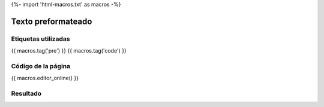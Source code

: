 ﻿
{%- import 'html-macros.txt' as macros -%}

.. _html-pre:

Texto preformateado
===================


Etiquetas utilizadas
--------------------

{{ macros.tag('pre') }}
{{ macros.tag('code') }}


Código de la página
-------------------

.. image:: html/_thumbs/html-pre-html.png

{{ macros.editor_online() }}


Resultado
---------

.. image:: html/_thumbs/html-pre-web.png


